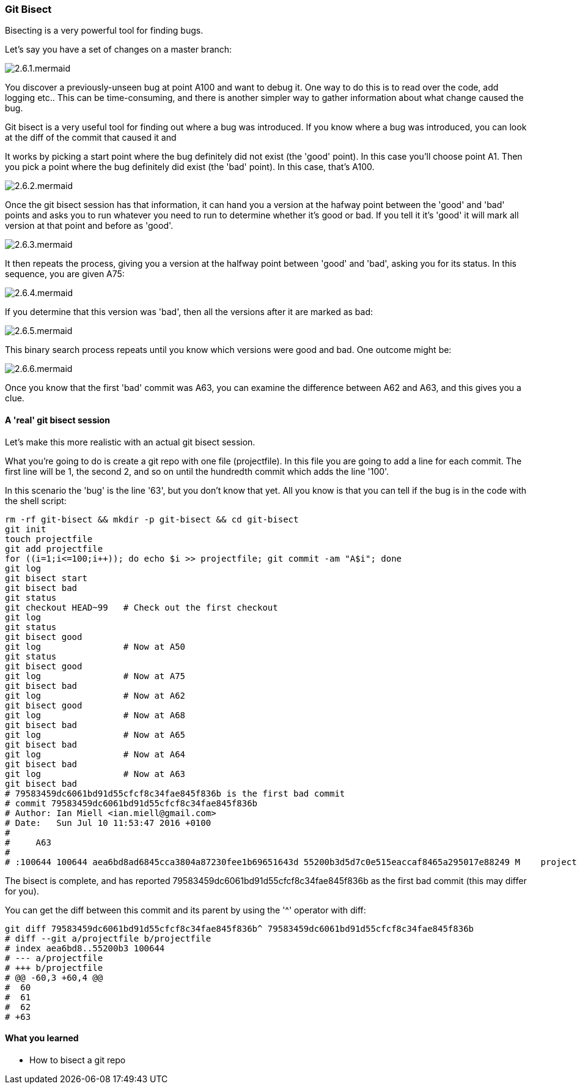 === Git Bisect

Bisecting is a very powerful tool for finding bugs.

Let's say you have a set of changes on a master branch:

image::diagrams/2.6.1.mermaid.png[]

You discover a previously-unseen bug at point A100 and want to debug it. One way
to do this is to read over the code, add logging etc.. This can be
time-consuming, and there is another simpler way to gather information about
what change caused the bug.

Git bisect is a very useful tool for finding out where a bug was introduced.
If you know where a bug was introduced, you can look at the diff of the commit
that caused it and 

It works by picking a start point where the bug definitely did not exist (the
'good' point). In this case you'll choose point A1. Then you pick a point where
the bug definitely did exist (the 'bad' point). In this case, that's A100.

image::diagrams/2.6.2.mermaid.png[]

Once the git bisect session has that information, it can hand you a version
at the hafway point between the 'good' and 'bad' points and asks you to run 
whatever you need to run to determine whether it's good or bad. If you tell it
it's 'good' it will mark all version at that point and before as 'good'. 

image::diagrams/2.6.3.mermaid.png[]

It then repeats the process, giving you a version at the halfway point between
'good' and 'bad', asking you for its status. In this sequence, you are given
A75:

image::diagrams/2.6.4.mermaid.png[]

If you determine that this version was 'bad', then all the versions after it are
marked as bad:

image::diagrams/2.6.5.mermaid.png[]

This binary search process repeats until you know which versions were good
and bad. One outcome might be:

image::diagrams/2.6.6.mermaid.png[]

Once you know that the first 'bad' commit was A63, you can examine the difference
between A62 and A63, and this gives you a clue.

==== A 'real' git bisect session

Let's make this more realistic with an actual git bisect session.

What you're going to do is create a git repo with one file (projectfile). In
this file you are going to add a line for each commit. The first line will
be 1, the second 2, and so on until the hundredth commit which adds the line
'100'.

In this scenario the 'bug' is the line '63', but you don't know that yet. All
you know is that you can tell if the bug is in the code with the shell script:

----
rm -rf git-bisect && mkdir -p git-bisect && cd git-bisect
git init
touch projectfile
git add projectfile
for ((i=1;i<=100;i++)); do echo $i >> projectfile; git commit -am "A$i"; done
git log
git bisect start
git bisect bad
git status
git checkout HEAD~99   # Check out the first checkout
git log
git status
git bisect good
git log                # Now at A50
git status
git bisect good        
git log                # Now at A75
git bisect bad         
git log                # Now at A62
git bisect good        
git log                # Now at A68
git bisect bad         
git log                # Now at A65
git bisect bad        
git log                # Now at A64
git bisect bad         
git log                # Now at A63
git bisect bad
# 79583459dc6061bd91d55cfcf8c34fae845f836b is the first bad commit
# commit 79583459dc6061bd91d55cfcf8c34fae845f836b
# Author: Ian Miell <ian.miell@gmail.com>
# Date:   Sun Jul 10 11:53:47 2016 +0100
# 
#     A63
# 
# :100644 100644 aea6bd8ad6845cca3804a87230fee1b69651643d 55200b3d5d7c0e515eaccaf8465a295017e88249 M	projectfile
----

The bisect is complete, and has reported 79583459dc6061bd91d55cfcf8c34fae845f836b as the first bad commit (this may differ for you).

You can get the diff between this commit and its parent by using the '^' operator with diff:

----
git diff 79583459dc6061bd91d55cfcf8c34fae845f836b^ 79583459dc6061bd91d55cfcf8c34fae845f836b
# diff --git a/projectfile b/projectfile
# index aea6bd8..55200b3 100644
# --- a/projectfile
# +++ b/projectfile
# @@ -60,3 +60,4 @@
#  60
#  61
#  62
# +63
----


==== What you learned

- How to bisect a git repo
